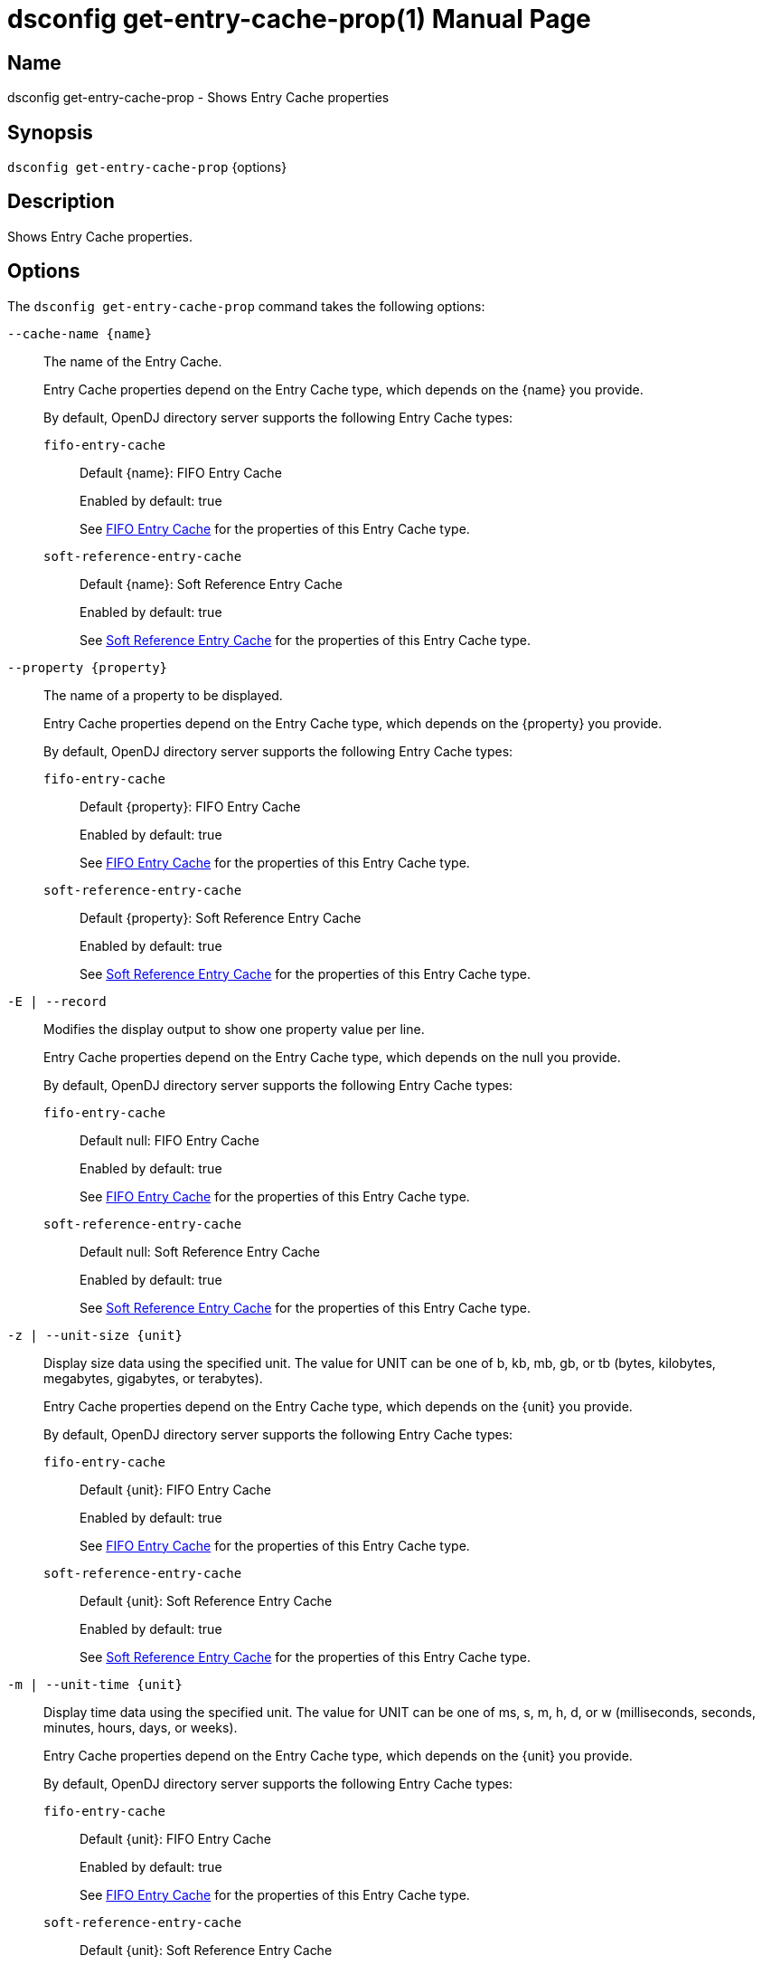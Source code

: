 ////
  The contents of this file are subject to the terms of the Common Development and
  Distribution License (the License). You may not use this file except in compliance with the
  License.

  You can obtain a copy of the License at legal/CDDLv1.0.txt. See the License for the
  specific language governing permission and limitations under the License.

  When distributing Covered Software, include this CDDL Header Notice in each file and include
  the License file at legal/CDDLv1.0.txt. If applicable, add the following below the CDDL
  Header, with the fields enclosed by brackets [] replaced by your own identifying
  information: "Portions Copyright [year] [name of copyright owner]".

  Copyright 2011-2017 ForgeRock AS.
  Portions Copyright 2024-2025 3A Systems LLC.
////

[#dsconfig-get-entry-cache-prop]
= dsconfig get-entry-cache-prop(1)
:doctype: manpage
:manmanual: Directory Server Tools
:mansource: OpenDJ

== Name
dsconfig get-entry-cache-prop - Shows Entry Cache properties

== Synopsis

`dsconfig get-entry-cache-prop` {options}

[#dsconfig-get-entry-cache-prop-description]
== Description

Shows Entry Cache properties.



[#dsconfig-get-entry-cache-prop-options]
== Options

The `dsconfig get-entry-cache-prop` command takes the following options:

--
`--cache-name {name}`::

The name of the Entry Cache.
+

[open]
====
Entry Cache properties depend on the Entry Cache type, which depends on the {name} you provide.

By default, OpenDJ directory server supports the following Entry Cache types:

`fifo-entry-cache`::
+
Default {name}: FIFO Entry Cache
+
Enabled by default: true
+
See  <<dsconfig-get-entry-cache-prop-fifo-entry-cache>> for the properties of this Entry Cache type.
`soft-reference-entry-cache`::
+
Default {name}: Soft Reference Entry Cache
+
Enabled by default: true
+
See  <<dsconfig-get-entry-cache-prop-soft-reference-entry-cache>> for the properties of this Entry Cache type.
====

`--property {property}`::

The name of a property to be displayed.
+

[open]
====
Entry Cache properties depend on the Entry Cache type, which depends on the {property} you provide.

By default, OpenDJ directory server supports the following Entry Cache types:

`fifo-entry-cache`::
+
Default {property}: FIFO Entry Cache
+
Enabled by default: true
+
See  <<dsconfig-get-entry-cache-prop-fifo-entry-cache>> for the properties of this Entry Cache type.
`soft-reference-entry-cache`::
+
Default {property}: Soft Reference Entry Cache
+
Enabled by default: true
+
See  <<dsconfig-get-entry-cache-prop-soft-reference-entry-cache>> for the properties of this Entry Cache type.
====

`-E | --record`::

Modifies the display output to show one property value per line.
+

[open]
====
Entry Cache properties depend on the Entry Cache type, which depends on the null you provide.

By default, OpenDJ directory server supports the following Entry Cache types:

`fifo-entry-cache`::
+
Default null: FIFO Entry Cache
+
Enabled by default: true
+
See  <<dsconfig-get-entry-cache-prop-fifo-entry-cache>> for the properties of this Entry Cache type.
`soft-reference-entry-cache`::
+
Default null: Soft Reference Entry Cache
+
Enabled by default: true
+
See  <<dsconfig-get-entry-cache-prop-soft-reference-entry-cache>> for the properties of this Entry Cache type.
====

`-z | --unit-size {unit}`::

Display size data using the specified unit. The value for UNIT can be one of b, kb, mb, gb, or tb (bytes, kilobytes, megabytes, gigabytes, or terabytes).
+

[open]
====
Entry Cache properties depend on the Entry Cache type, which depends on the {unit} you provide.

By default, OpenDJ directory server supports the following Entry Cache types:

`fifo-entry-cache`::
+
Default {unit}: FIFO Entry Cache
+
Enabled by default: true
+
See  <<dsconfig-get-entry-cache-prop-fifo-entry-cache>> for the properties of this Entry Cache type.
`soft-reference-entry-cache`::
+
Default {unit}: Soft Reference Entry Cache
+
Enabled by default: true
+
See  <<dsconfig-get-entry-cache-prop-soft-reference-entry-cache>> for the properties of this Entry Cache type.
====

`-m | --unit-time {unit}`::

Display time data using the specified unit. The value for UNIT can be one of ms, s, m, h, d, or w (milliseconds, seconds, minutes, hours, days, or weeks).
+

[open]
====
Entry Cache properties depend on the Entry Cache type, which depends on the {unit} you provide.

By default, OpenDJ directory server supports the following Entry Cache types:

`fifo-entry-cache`::
+
Default {unit}: FIFO Entry Cache
+
Enabled by default: true
+
See  <<dsconfig-get-entry-cache-prop-fifo-entry-cache>> for the properties of this Entry Cache type.
`soft-reference-entry-cache`::
+
Default {unit}: Soft Reference Entry Cache
+
Enabled by default: true
+
See  <<dsconfig-get-entry-cache-prop-soft-reference-entry-cache>> for the properties of this Entry Cache type.
====

--

[#dsconfig-get-entry-cache-prop-fifo-entry-cache]
== FIFO Entry Cache

Entry Caches of type fifo-entry-cache have the following properties:

--


cache-level::
[open]
====
Description::
Specifies the cache level in the cache order if more than one instance of the cache is configured. 


Default Value::
None


Allowed Values::
An integer value. Lower value is 1.


Multi-valued::
No

Required::
Yes

Admin Action Required::
None

Advanced Property::
No

Read-only::
No


====

enabled::
[open]
====
Description::
Indicates whether the Entry Cache is enabled. 


Default Value::
None


Allowed Values::
true
false


Multi-valued::
No

Required::
Yes

Admin Action Required::
None

Advanced Property::
No

Read-only::
No


====

exclude-filter::
[open]
====
Description::
The set of filters that define the entries that should be excluded from the cache. 


Default Value::
None


Allowed Values::
A String


Multi-valued::
Yes

Required::
No

Admin Action Required::
None

Advanced Property::
No

Read-only::
No


====

include-filter::
[open]
====
Description::
The set of filters that define the entries that should be included in the cache. 


Default Value::
None


Allowed Values::
A String


Multi-valued::
Yes

Required::
No

Admin Action Required::
None

Advanced Property::
No

Read-only::
No


====

java-class::
[open]
====
Description::
Specifies the fully-qualified name of the Java class that provides the FIFO Entry Cache implementation. 


Default Value::
org.opends.server.extensions.FIFOEntryCache


Allowed Values::
A Java class that implements or extends the class(es): org.opends.server.api.EntryCache


Multi-valued::
No

Required::
Yes

Admin Action Required::
The Entry Cache must be disabled and re-enabled for changes to this setting to take effect

Advanced Property::
Yes (Use --advanced in interactive mode.)

Read-only::
No


====

lock-timeout::
[open]
====
Description::
Specifies the length of time to wait while attempting to acquire a read or write lock. 


Default Value::
2000.0ms


Allowed Values::
<xinclude:include href="itemizedlist-duration.xml" />
A value of "-1" or "unlimited" for no limit. Lower limit is 0 milliseconds.


Multi-valued::
No

Required::
No

Admin Action Required::
None

Advanced Property::
Yes (Use --advanced in interactive mode.)

Read-only::
No


====

max-entries::
[open]
====
Description::
Specifies the maximum number of entries that we will allow in the cache. 


Default Value::
2147483647


Allowed Values::
An integer value. Lower value is 0.


Multi-valued::
No

Required::
No

Admin Action Required::
None

Advanced Property::
No

Read-only::
No


====

max-memory-percent::
[open]
====
Description::
Specifies the maximum percentage of JVM memory used by the server before the entry caches stops caching and begins purging itself. Very low settings such as 10 or 20 (percent) can prevent this entry cache from having enough space to hold any of the entries to cache, making it appear that the server is ignoring or skipping the entry cache entirely.


Default Value::
90


Allowed Values::
An integer value. Lower value is 1. Upper value is 100.


Multi-valued::
No

Required::
No

Admin Action Required::
None

Advanced Property::
No

Read-only::
No


====



--

[#dsconfig-get-entry-cache-prop-soft-reference-entry-cache]
== Soft Reference Entry Cache

Entry Caches of type soft-reference-entry-cache have the following properties:

--


cache-level::
[open]
====
Description::
Specifies the cache level in the cache order if more than one instance of the cache is configured. 


Default Value::
None


Allowed Values::
An integer value. Lower value is 1.


Multi-valued::
No

Required::
Yes

Admin Action Required::
None

Advanced Property::
No

Read-only::
No


====

enabled::
[open]
====
Description::
Indicates whether the Entry Cache is enabled. 


Default Value::
None


Allowed Values::
true
false


Multi-valued::
No

Required::
Yes

Admin Action Required::
None

Advanced Property::
No

Read-only::
No


====

exclude-filter::
[open]
====
Description::
The set of filters that define the entries that should be excluded from the cache. 


Default Value::
None


Allowed Values::
A String


Multi-valued::
Yes

Required::
No

Admin Action Required::
None

Advanced Property::
No

Read-only::
No


====

include-filter::
[open]
====
Description::
The set of filters that define the entries that should be included in the cache. 


Default Value::
None


Allowed Values::
A String


Multi-valued::
Yes

Required::
No

Admin Action Required::
None

Advanced Property::
No

Read-only::
No


====

java-class::
[open]
====
Description::
Specifies the fully-qualified name of the Java class that provides the Soft Reference Entry Cache implementation. 


Default Value::
org.opends.server.extensions.SoftReferenceEntryCache


Allowed Values::
A Java class that implements or extends the class(es): org.opends.server.api.EntryCache


Multi-valued::
No

Required::
Yes

Admin Action Required::
The Entry Cache must be disabled and re-enabled for changes to this setting to take effect

Advanced Property::
Yes (Use --advanced in interactive mode.)

Read-only::
No


====

lock-timeout::
[open]
====
Description::
Specifies the length of time in milliseconds to wait while attempting to acquire a read or write lock. 


Default Value::
3000ms


Allowed Values::
<xinclude:include href="itemizedlist-duration.xml" />
A value of "-1" or "unlimited" for no limit. Lower limit is 0 milliseconds.


Multi-valued::
No

Required::
No

Admin Action Required::
None

Advanced Property::
Yes (Use --advanced in interactive mode.)

Read-only::
No


====



--

